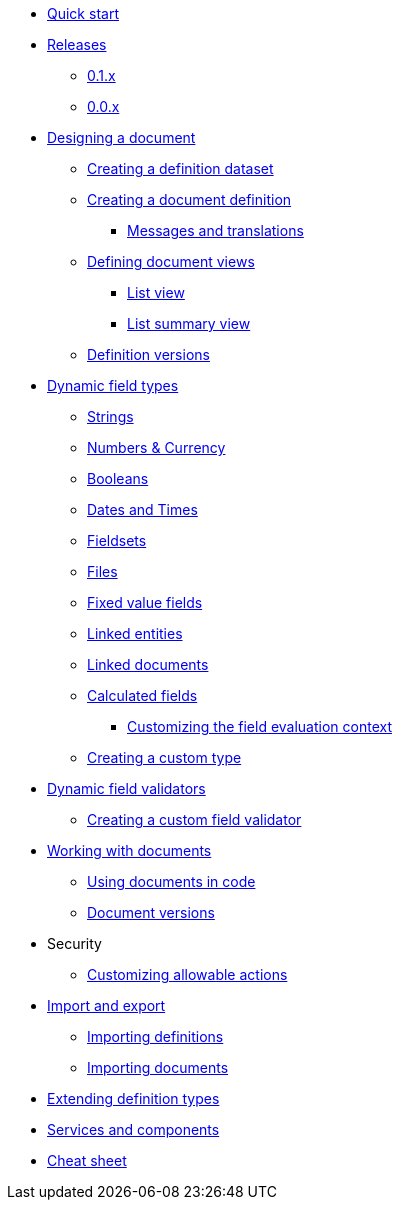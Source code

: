 * xref:quick-start.adoc[Quick start]
* xref:releases/index.adoc[Releases]
** xref:releases/0.1.x.adoc#0-1-x[0.1.x]
** xref:releases/0.0.x.adoc#0-0-x[0.0.x]
* xref:document-definitions.adoc[Designing a document]
** xref:definitions/creating-a-dataset.adoc[Creating a definition dataset]
** xref:definitions/creating-a-document-definition.adoc[Creating a document definition]
*** xref:definitions/messages-and-labels.adoc[Messages and translations]
** xref:definitions/defining-views.adoc[Defining document views]
*** xref:definitions/list-view.adoc[List view]
*** xref:definitions/list-summary-view.adoc[List summary view]
** xref:definitions/definition-versions.adoc[Definition versions]
* xref:field-types/index.adoc[Dynamic field types]
** xref:field-types/string.adoc[Strings]
** xref:field-types/number.adoc[Numbers & Currency]
** xref:field-types/boolean.adoc[Booleans]
** xref:field-types/date.adoc[Dates and Times]
** xref:field-types/fieldset.adoc[Fieldsets]
** xref:field-types/file.adoc[Files]
** xref:field-types/enumeration.adoc[Fixed value fields]
** xref:field-types/linked-entity.adoc[Linked entities]
** xref:field-types/linked-document.adoc[Linked documents]
** xref:field-types/calculation.adoc[Calculated fields]
*** xref:field-types/calculation-context.adoc[Customizing the field evaluation context]
** xref:definitions/creating-a-type-definition.adoc[Creating a custom type]
* xref:validators/index.adoc[Dynamic field validators]
** xref:validators/creating-a-field-validator.adoc[Creating a custom field validator]
* xref:working-with-documents/index.adoc[Working with documents]
** xref:working-with-documents/using-documents-in-code.adoc[Using documents in code]
** xref:working-with-documents/document-versions.adoc[Document versions]
//** xref:working-with-documents/creating-a-document-form.adoc[Creating a document   form]
* Security
** xref:security/customizing-allowable-actions.adoc[Customizing allowable actions]
* xref:import-export/index.adoc[Import and export]
** xref:import-export/importing-definitions.adoc[Importing definitions]
** xref:import-export/importing-documents.adoc[Importing documents]
* xref:extending-definition-types.adoc[Extending definition types]
* xref:services-and-components.adoc[Services and components]
* xref:cheat-sheet.adoc[Cheat sheet]

